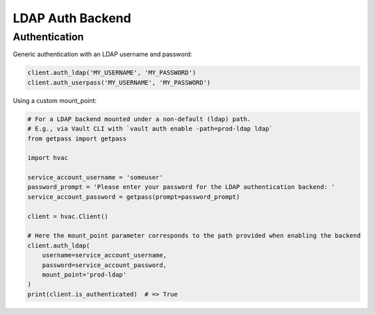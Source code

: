 LDAP Auth Backend
=================

Authentication
--------------

Generic authentication with an LDAP username and password:

.. code:: python

    client.auth_ldap('MY_USERNAME', 'MY_PASSWORD')
    client.auth_userpass('MY_USERNAME', 'MY_PASSWORD')

Using a custom mount_point:


.. code:: python

    # For a LDAP backend mounted under a non-default (ldap) path.
    # E.g., via Vault CLI with `vault auth enable -path=prod-ldap ldap`
    from getpass import getpass

    import hvac

    service_account_username = 'someuser'
    password_prompt = 'Please enter your password for the LDAP authentication backend: '
    service_account_password = getpass(prompt=password_prompt)

    client = hvac.Client()

    # Here the mount_point parameter corresponds to the path provided when enabling the backend
    client.auth_ldap(
        username=service_account_username,
        password=service_account_password,
        mount_point='prod-ldap'
    )
    print(client.is_authenticated)  # => True

